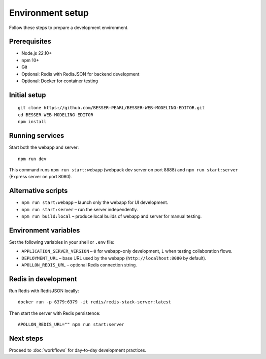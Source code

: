 Environment setup
=================

Follow these steps to prepare a development environment.

Prerequisites
-------------

* Node.js 22.10+
* npm 10+
* Git
* Optional: Redis with RedisJSON for backend development
* Optional: Docker for container testing

Initial setup
-------------

::

  git clone https://github.com/BESSER-PEARL/BESSER-WEB-MODELING-EDITOR.git
  cd BESSER-WEB-MODELING-EDITOR
  npm install

Running services
----------------

Start both the webapp and server::

  npm run dev

This command runs ``npm run start:webapp`` (webpack dev server on port 8888) and
``npm run start:server`` (Express server on port 8080).

Alternative scripts
-------------------

* ``npm run start:webapp`` – launch only the webapp for UI development.
* ``npm run start:server`` – run the server independently.
* ``npm run build:local`` – produce local builds of webapp and server for manual
  testing.

Environment variables
---------------------

Set the following variables in your shell or ``.env`` file:

* ``APPLICATION_SERVER_VERSION`` – ``0`` for webapp-only development, ``1`` when
  testing collaboration flows.
* ``DEPLOYMENT_URL`` – base URL used by the webapp (``http://localhost:8080`` by
  default).
* ``APOLLON_REDIS_URL`` – optional Redis connection string.

Redis in development
--------------------

Run Redis with RedisJSON locally::

  docker run -p 6379:6379 -it redis/redis-stack-server:latest

Then start the server with Redis persistence::

  APOLLON_REDIS_URL="" npm run start:server

Next steps
----------

Proceed to :doc:`workflows` for day-to-day development practices.
